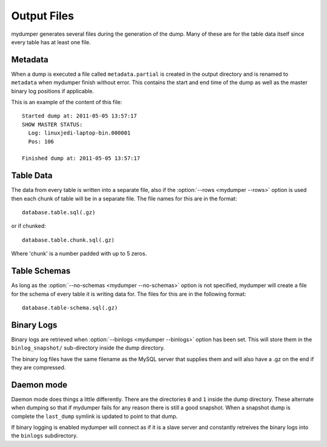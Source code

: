 Output Files
============

mydumper generates several files during the generation of the dump.  Many of
these are for the table data itself since every table has at least one file.

Metadata
--------
When a dump is executed a file called ``metadata.partial`` is created in the output
directory and is renamed to ``metadata`` when mydumper finish without error.  
This contains the start and end time of the dump as well as the
master binary log positions if applicable.

This is an example of the content of this file::

  Started dump at: 2011-05-05 13:57:17
  SHOW MASTER STATUS:
    Log: linuxjedi-laptop-bin.000001
    Pos: 106

  Finished dump at: 2011-05-05 13:57:17

Table Data
----------
The data from every table is written into a separate file, also if the
:option:`--rows <mydumper --rows>` option is used then each chunk of table will
be in a separate file.  The file names for this are in the format::

  database.table.sql(.gz)

or if chunked::

  database.table.chunk.sql(.gz)

Where 'chunk' is a number padded with up to 5 zeros.

Table Schemas
-------------
As long as the :option:`--no-schemas <mydumper --no-schemas>` option is not specified, mydumper will
create a file for the schema of every table it is writing data for.  The files
for this are in the following format::

  database.table-schema.sql(.gz)

Binary Logs
-----------
Binary logs are retrieved when :option:`--binlogs <mydumper --binlogs>` option
has been set.  This will store them in the ``binlog_snapshot/`` sub-directory
inside the dump directory.

The binary log files have the same filename as the MySQL server that supplies them and will also have a .gz on the end if they are compressed.

Daemon mode
-----------
Daemon mode does things a little differently.  There are the directories ``0``
and ``1`` inside the dump directory.  These alternate when dumping so that if
mydumper fails for any reason there is still a good snapshot.  When a snapshot
dump is complete the ``last_dump`` symlink is updated to point to that dump.

If binary logging is enabled mydumper will connect as if it is a slave server
and constantly retreives the binary logs into the ``binlogs`` subdirectory.
